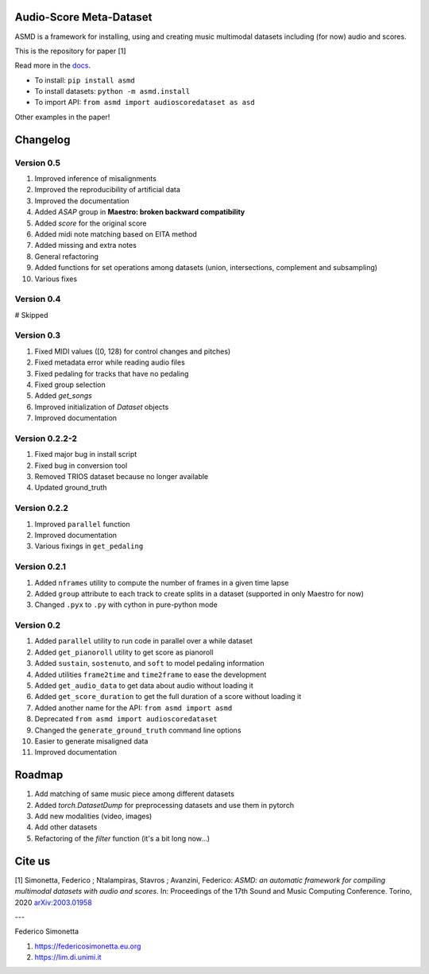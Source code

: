Audio-Score Meta-Dataset
========================

ASMD is a framework for installing, using and creating music multimodal
datasets including (for now) audio and scores.

This is the repository for paper [1] 

Read more in the docs_.

* To install: ``pip install asmd``
* To install datasets: ``python -m asmd.install``
* To import API: ``from asmd import audioscoredataset as asd``

Other examples in the paper!

.. _docs: https://asmd.readthedocs.org

Changelog
=========

Version 0.5
^^^^^^^^^^^

#. Improved inference of misalignments
#. Improved the reproducibility of artificial data
#. Improved the documentation
#. Added `ASAP` group in **Maestro: broken backward compatibility**
#. Added `score` for the original score
#. Added midi note matching based on EITA method
#. Added missing and extra notes
#. General refactoring
#. Added functions for set operations among datasets (union, intersections,
   complement and subsampling)
#. Various fixes

Version 0.4
^^^^^^^^^^^
# Skipped

Version 0.3
^^^^^^^^^^^

#. Fixed MIDI values ([0, 128) for control changes and pitches)
#. Fixed metadata error while reading audio files
#. Fixed pedaling for tracks that have no pedaling
#. Fixed group selection
#. Added `get_songs`
#. Improved initialization of `Dataset` objects
#. Improved documentation

Version 0.2.2-2
^^^^^^^^^^^^^^^

#. Fixed major bug in install script
#. Fixed bug in conversion tool
#. Removed TRIOS dataset because no longer available
#. Updated ground_truth

Version 0.2.2
^^^^^^^^^^^^^

#. Improved ``parallel`` function
#. Improved documentation
#. Various fixings in ``get_pedaling``

Version 0.2.1
^^^^^^^^^^^^^

#. Added ``nframes`` utility to compute the number of frames in a given time lapse
#. Added ``group`` attribute to each track to create splits in a dataset
   (supported in only Maestro for now)
#. Changed ``.pyx`` to ``.py`` with cython in pure-python mode

Version 0.2
^^^^^^^^^^^

#. Added ``parallel`` utility to run code in parallel over a while dataset
#. Added ``get_pianoroll`` utility to get score as pianoroll
#. Added ``sustain``, ``sostenuto``, and ``soft`` to model pedaling information
#. Added utilities ``frame2time`` and ``time2frame`` to ease the development
#. Added ``get_audio_data`` to get data about audio without loading it
#. Added ``get_score_duration`` to get the full duration of a score without
   loading it
#. Added another name for the API: ``from asmd import asmd``
#. Deprecated ``from asmd import audioscoredataset``
#. Changed the ``generate_ground_truth`` command line options
#. Easier to generate misaligned data
#. Improved documentation

Roadmap
=======

#. Add matching of same music piece among different datasets
#. Added `torch.DatasetDump` for preprocessing datasets and use them in pytorch
#. Add new modalities (video, images)
#. Add other datasets
#. Refactoring of the `filter` function (it's a bit long now...)

Cite us
=======

[1]  Simonetta, Federico ; Ntalampiras, Stavros ; Avanzini, Federico: *ASMD: an automatic framework for compiling multimodal datasets with audio and scores*. In: Proceedings of the 17th Sound and Music Computing Conference. Torino, 2020 arXiv:2003.01958_

.. _arXiv:2003.01958: https://arxiv.org/abs/2003.01958

---

Federico Simonetta 

#. https://federicosimonetta.eu.org
#. https://lim.di.unimi.it
